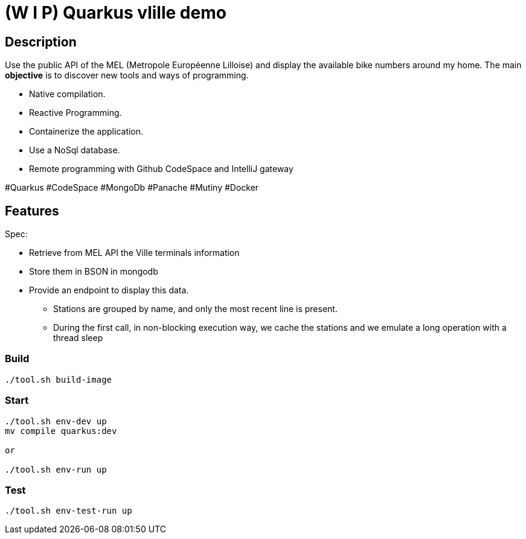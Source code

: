 = (W I P) Quarkus vlille demo



== Description

Use the public API of the MEL (Metropole Européenne Lilloise) and display the available bike numbers around my home.
The main *objective* is to discover new tools and ways of programming.

* Native compilation.
* Reactive Programming.
* Containerize the application.
* Use a NoSql database.
* Remote programming with Github CodeSpace and IntelliJ gateway

#Quarkus #CodeSpace #MongoDb #Panache #Mutiny #Docker

== Features

Spec:

* Retrieve from MEL API the Ville terminals information
* Store them in BSON in mongodb
* Provide an endpoint to display this data.
** Stations are grouped by name, and only the most recent line is present.
** During the first call, in non-blocking execution way, we cache the stations and we emulate a long operation  with a thread sleep

=== Build

[source,bash]
----
./tool.sh build-image
----

=== Start


[source,bash]
----
./tool.sh env-dev up
mv compile quarkus:dev

or

./tool.sh env-run up
----

=== Test

[source,bash]
----
./tool.sh env-test-run up
----